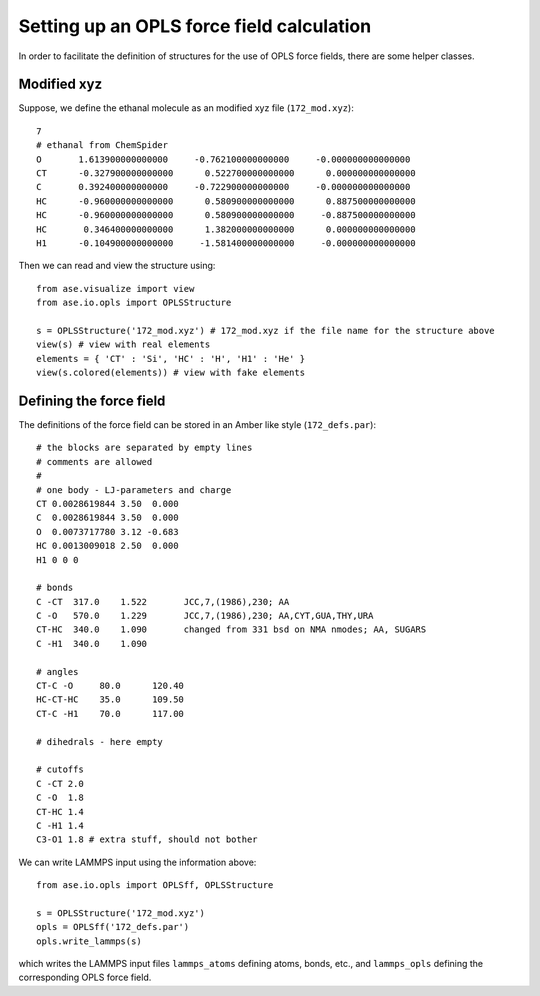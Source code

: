 ==========================================
Setting up an OPLS force field calculation
==========================================

.. module:: opls
   :synopsis: OPLS force field

In order to facilitate the definition of structures for the use
of OPLS force fields, there are some helper classes.

Modified xyz
============

Suppose, we define the ethanal molecule as an modified xyz file (``172_mod.xyz``)::

  7
  # ethanal from ChemSpider
  O       1.613900000000000     -0.762100000000000     -0.000000000000000
  CT      -0.327900000000000      0.522700000000000      0.000000000000000
  C       0.392400000000000     -0.722900000000000     -0.000000000000000
  HC      -0.960000000000000      0.580900000000000      0.887500000000000
  HC      -0.960000000000000      0.580900000000000     -0.887500000000000
  HC       0.346400000000000      1.382000000000000      0.000000000000000
  H1      -0.104900000000000     -1.581400000000000     -0.000000000000000

Then we can read and view the structure using::

  from ase.visualize import view
  from ase.io.opls import OPLSStructure

  s = OPLSStructure('172_mod.xyz') # 172_mod.xyz if the file name for the structure above
  view(s) # view with real elements
  elements = { 'CT' : 'Si', 'HC' : 'H', 'H1' : 'He' }
  view(s.colored(elements)) # view with fake elements

Defining the force field
========================

The definitions of the force field can be stored in an Amber like style (``172_defs.par``)::

  # the blocks are separated by empty lines
  # comments are allowed 
  #
  # one body - LJ-parameters and charge
  CT 0.0028619844 3.50  0.000
  C  0.0028619844 3.50  0.000
  O  0.0073717780 3.12 -0.683
  HC 0.0013009018 2.50  0.000
  H1 0 0 0

  # bonds
  C -CT  317.0    1.522       JCC,7,(1986),230; AA
  C -O   570.0    1.229       JCC,7,(1986),230; AA,CYT,GUA,THY,URA
  CT-HC  340.0    1.090       changed from 331 bsd on NMA nmodes; AA, SUGARS
  C -H1  340.0    1.090       

  # angles
  CT-C -O     80.0      120.40
  HC-CT-HC    35.0      109.50
  CT-C -H1    70.0      117.00

  # dihedrals - here empty

  # cutoffs
  C -CT 2.0
  C -O  1.8
  CT-HC 1.4
  C -H1 1.4
  C3-O1 1.8 # extra stuff, should not bother

We can write LAMMPS input using the information above::

  from ase.io.opls import OPLSff, OPLSStructure

  s = OPLSStructure('172_mod.xyz')
  opls = OPLSff('172_defs.par')
  opls.write_lammps(s)

which writes the LAMMPS input files ``lammps_atoms`` defining atoms, bonds, etc., and
``lammps_opls`` defining the corresponding OPLS force field. 
